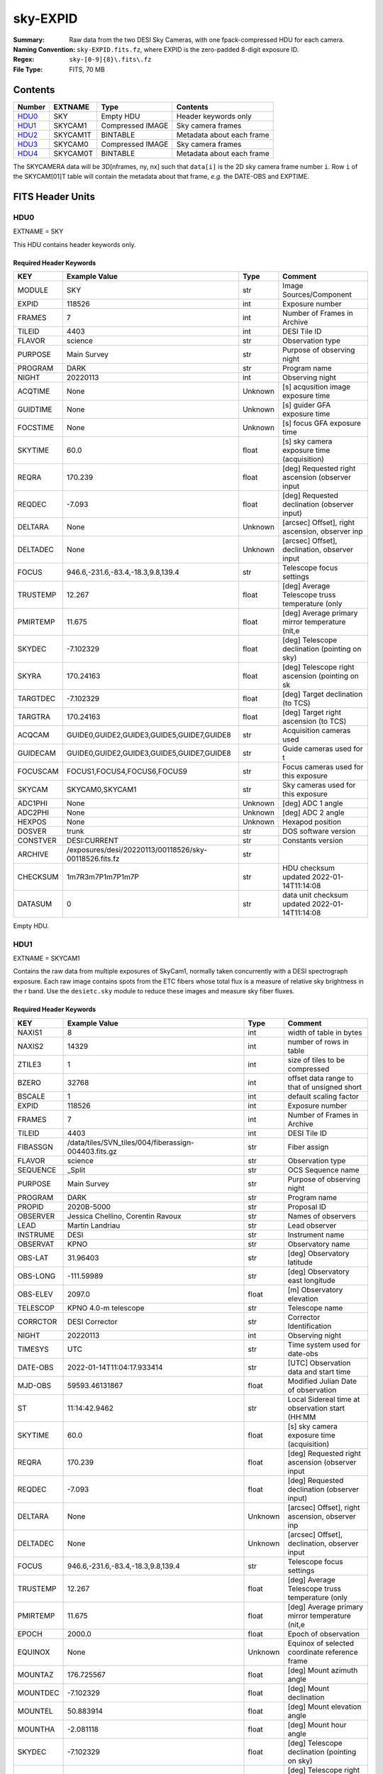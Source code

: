 =========
sky-EXPID
=========

:Summary: Raw data from the two DESI Sky Cameras, with one fpack-compressed HDU for each camera.
:Naming Convention: ``sky-EXPID.fits.fz``, where EXPID is the zero-padded
    8-digit exposure ID.
:Regex: ``sky-[0-9]{8}\.fits\.fz``
:File Type: FITS, 70 MB

Contents
========

====== ========== ================= =========================
Number EXTNAME    Type              Contents
====== ========== ================= =========================
HDU0_  SKY        Empty HDU         Header keywords only
HDU1_  SKYCAM1    Compressed IMAGE  Sky camera frames
HDU2_  SKYCAM1T   BINTABLE          Metadata about each frame
HDU3_  SKYCAM0    Compressed IMAGE  Sky camera frames
HDU4_  SKYCAM0T   BINTABLE          Metadata about each frame
====== ========== ================= =========================

The SKYCAMERA data will be 3D[nframes, ny, nx] such that
``data[i]`` is the 2D sky camera frame number ``i``.  Row ``i`` of the
SKYCAM[01]T table will contain the metadata about that frame, *e.g.* the
DATE-OBS and EXPTIME.

FITS Header Units
=================

HDU0
----

EXTNAME = SKY

This HDU contains header keywords only.

Required Header Keywords
~~~~~~~~~~~~~~~~~~~~~~~~

======== ====================================================== ======= ===============================================
KEY      Example Value                                          Type    Comment
======== ====================================================== ======= ===============================================
MODULE   SKY                                                    str     Image Sources/Component
EXPID    118526                                                 int     Exposure number
FRAMES   7                                                      int     Number of Frames in Archive
TILEID   4403                                                   int     DESI Tile ID
FLAVOR   science                                                str     Observation type
PURPOSE  Main Survey                                            str     Purpose of observing night
PROGRAM  DARK                                                   str     Program name
NIGHT    20220113                                               int     Observing night
ACQTIME  None                                                   Unknown [s] acqusition image exposure time
GUIDTIME None                                                   Unknown [s] guider GFA exposure time
FOCSTIME None                                                   Unknown [s] focus GFA exposure time
SKYTIME  60.0                                                   float   [s] sky camera exposure time (acquisition)
REQRA    170.239                                                float   [deg] Requested right ascension (observer input
REQDEC   -7.093                                                 float   [deg] Requested declination (observer input)
DELTARA  None                                                   Unknown [arcsec] Offset], right ascension, observer inp
DELTADEC None                                                   Unknown [arcsec] Offset], declination, observer input
FOCUS    946.6,-231.6,-83.4,-18.3,9.8,139.4                     str     Telescope focus settings
TRUSTEMP 12.267                                                 float   [deg] Average Telescope truss temperature (only
PMIRTEMP 11.675                                                 float   [deg] Average primary mirror temperature (nit,e
SKYDEC   -7.102329                                              float   [deg] Telescope declination (pointing on sky)
SKYRA    170.24163                                              float   [deg] Telescope right ascension (pointing on sk
TARGTDEC -7.102329                                              float   [deg] Target declination (to TCS)
TARGTRA  170.24163                                              float   [deg] Target right ascension (to TCS)
ACQCAM   GUIDE0,GUIDE2,GUIDE3,GUIDE5,GUIDE7,GUIDE8              str     Acquisition cameras used
GUIDECAM GUIDE0,GUIDE2,GUIDE3,GUIDE5,GUIDE7,GUIDE8              str     Guide cameras used for t
FOCUSCAM FOCUS1,FOCUS4,FOCUS6,FOCUS9                            str     Focus cameras used for this exposure
SKYCAM   SKYCAM0,SKYCAM1                                        str     Sky cameras used for this exposure
ADC1PHI  None                                                   Unknown [deg] ADC 1 angle
ADC2PHI  None                                                   Unknown [deg] ADC 2 angle
HEXPOS   None                                                   Unknown Hexapod position
DOSVER   trunk                                                  str     DOS software version
CONSTVER DESI:CURRENT                                           str     Constants version
ARCHIVE  /exposures/desi/20220113/00118526/sky-00118526.fits.fz str
CHECKSUM 1m7R3m7P1m7P1m7P                                       str     HDU checksum updated 2022-01-14T11:14:08
DATASUM           0                                             str     data unit checksum updated 2022-01-14T11:14:08
======== ====================================================== ======= ===============================================

Empty HDU.

HDU1
----

EXTNAME = SKYCAM1

Contains the raw data from multiple exposures of SkyCam1, normally taken concurrently with a DESI spectrograph exposure.
Each raw image contains spots from the ETC fibers whose total flux is a measure of relative sky brightness in the r band.
Use the ``desietc.sky`` module to reduce these images and measure sky fiber fluxes.

Required Header Keywords
~~~~~~~~~~~~~~~~~~~~~~~~

======== ==================================================== ======= ===============================================
KEY      Example Value                                        Type    Comment
======== ==================================================== ======= ===============================================
NAXIS1   8                                                    int     width of table in bytes
NAXIS2   14329                                                int     number of rows in table
ZTILE3   1                                                    int     size of tiles to be compressed
BZERO    32768                                                int     offset data range to that of unsigned short
BSCALE   1                                                    int     default scaling factor
EXPID    118526                                               int     Exposure number
FRAMES   7                                                    int     Number of Frames in Archive
TILEID   4403                                                 int     DESI Tile ID
FIBASSGN /data/tiles/SVN_tiles/004/fiberassign-004403.fits.gz str     Fiber assign
FLAVOR   science                                              str     Observation type
SEQUENCE _Split                                               str     OCS Sequence name
PURPOSE  Main Survey                                          str     Purpose of observing night
PROGRAM  DARK                                                 str     Program name
PROPID   2020B-5000                                           str     Proposal ID
OBSERVER Jessica Chellino, Corentin Ravoux                    str     Names of observers
LEAD     Martin Landriau                                      str     Lead observer
INSTRUME DESI                                                 str     Instrument name
OBSERVAT KPNO                                                 str     Observatory name
OBS-LAT  31.96403                                             str     [deg] Observatory latitude
OBS-LONG -111.59989                                           str     [deg] Observatory east longitude
OBS-ELEV 2097.0                                               float   [m] Observatory elevation
TELESCOP KPNO 4.0-m telescope                                 str     Telescope name
CORRCTOR DESI Corrector                                       str     Corrector Identification
NIGHT    20220113                                             int     Observing night
TIMESYS  UTC                                                  str     Time system used for date-obs
DATE-OBS 2022-01-14T11:04:17.933414                           str     [UTC] Observation data and start time
MJD-OBS  59593.46131867                                       float   Modified Julian Date of observation
ST       11:14:42.9462                                        str     Local Sidereal time at observation start (HH:MM
SKYTIME  60.0                                                 float   [s] sky camera exposure time (acquisition)
REQRA    170.239                                              float   [deg] Requested right ascension (observer input
REQDEC   -7.093                                               float   [deg] Requested declination (observer input)
DELTARA  None                                                 Unknown [arcsec] Offset], right ascension, observer inp
DELTADEC None                                                 Unknown [arcsec] Offset], declination, observer input
FOCUS    946.6,-231.6,-83.4,-18.3,9.8,139.4                   str     Telescope focus settings
TRUSTEMP 12.267                                               float   [deg] Average Telescope truss temperature (only
PMIRTEMP 11.675                                               float   [deg] Average primary mirror temperature (nit,e
EPOCH    2000.0                                               float   Epoch of observation
EQUINOX  None                                                 Unknown Equinox of selected coordinate reference frame
MOUNTAZ  176.725567                                           float   [deg] Mount azimuth angle
MOUNTDEC -7.102329                                            float   [deg] Mount declination
MOUNTEL  50.883914                                            float   [deg] Mount elevation angle
MOUNTHA  -2.081118                                            float   [deg] Mount hour angle
SKYDEC   -7.102329                                            float   [deg] Telescope declination (pointing on sky)
SKYRA    170.24163                                            float   [deg] Telescope right ascension (pointing on sk
TARGTDEC -7.102329                                            float   [deg] Target declination (to TCS)
TARGTRA  170.24163                                            float   [deg] Target right ascension (to TCS)
USEETC   T                                                    bool    ETC data available if true
ACQCAM   GUIDE0,GUIDE2,GUIDE3,GUIDE5,GUIDE7,GUIDE8            str     Acquisition cameras used
GUIDECAM GUIDE0,GUIDE2,GUIDE3,GUIDE5,GUIDE7,GUIDE8            str     Guide cameras used for t
FOCUSCAM FOCUS1,FOCUS4,FOCUS6,FOCUS9                          str     Focus cameras used for this exposure
SKYCAM   SKYCAM0,SKYCAM1                                      str     Sky cameras used for this exposure
ADC1PHI  None                                                 Unknown [deg] ADC 1 angle
USESKY   T                                                    bool    DOS Control: use Sky Monitor
USEFOCUS T                                                    bool    DOS Control: use focus
HEXPOS   None                                                 Unknown Hexapod position
HEXTRIM  0.0,0.0,0.0,0.0,0.0,0.0                              str     Hexapod trim values
USEROTAT T                                                    bool    DOS Control: use rotator
ROTOFFST 138.8                                                float   [arcsec] Rotator offset
ROTENBLD T                                                    bool    Rotator enabled
ROTRATE  0.513                                                float   [arcsec/min] Rotator rate
USEGUIDR T                                                    bool    DOS Control: use guider
USEDONUT T                                                    bool    DOS Control: use donuts
RADESYS  FK5                                                  str     Coordinate reference frame of major/minor axes
SHAPE    2047,3072                                            str
DOSVER   trunk                                                str     DOS software version
OCSVER   1.2                                                  float   OCS software version
CONSTVER DESI:CURRENT                                         str     Constants version
INIFILE  /data/msdos/dos_home/architectures/kpno/desi.ini     str     DOS Configuration
ADCPHI2  None                                                 Unknown
ROI      None                                                 Unknown
ROIWIDTH None                                                 Unknown
GEXPMODE None                                                 Unknown GFA readout mode (loop/normal)
DEVICEID None                                                 Unknown GFA device id (serial number)
REQTIME  1860.0                                               float   [s] Requested exposure time
CHECKSUM CPA0EN50CNA0CN30                                     str     HDU checksum updated 2022-01-14T11:14:08
DATASUM  4223421838                                           str     data unit checksum updated 2022-01-14T11:14:08
======== ==================================================== ======= ===============================================

Data: FITS image [int16 (compressed), 3072x2047x7]

HDU2
----

EXTNAME = SKYCAM1T

A table of timestamps and instrument parameters for each SkyCam0 exposure stored in HDU SKYCAM1.

Required Header Keywords
~~~~~~~~~~~~~~~~~~~~~~~~

======== ================ ==== ==============================================
KEY      Example Value    Type Comment
======== ================ ==== ==============================================
NAXIS1   144              int  width of table in bytes
NAXIS2   7                int  number of rows in table
CHECKSUM S14XT04US04US04U str  HDU checksum updated 2022-01-14T11:14:08
DATASUM  136958306        str  data unit checksum updated 2022-01-14T11:14:08
======== ================ ==== ==============================================

Required Data Table Columns
~~~~~~~~~~~~~~~~~~~~~~~~~~~

======== ======== ===== ===================
Name     Type     Units Description
======== ======== ===== ===================
EXPTIME  float64        label for field   1
NIGHT    int64          label for field   2
DATE-OBS char[26]       label for field   3
TIME-OBS char[15]       label for field   4
MJD-OBS  float64        label for field   5
OPENSHUT char[26]       label for field   6
ST       char[13]       label for field   7
HEXPOS   char[4]        label for field   8
GAMBNTT  char[4]        label for field   9
GFPGAT   char[4]        label for field  10
GFILTERT char[4]        label for field  11
GCOLDTEC char[4]        label for field  12
GHOTTEC  char[4]        label for field  13
GCCDTEMP char[4]        label for field  14
GCAMTEMP char[4]        label for field  15
GHUMID2  char[4]        label for field  16
GHUMID3  char[4]        label for field  17
======== ======== ===== ===================

HDU3
----

EXTNAME = SKYCAM0

Contains the raw data from multiple exposures of SkyCam0, normally taken concurrently with a DESI spectrograph exposure.
Each raw image contains spots from the ETC fibers whose total flux is a measure of relative sky brightness in the r band.
Use the ``desietc.sky`` module to reduce these images and measure sky fiber fluxes.

Required Header Keywords
~~~~~~~~~~~~~~~~~~~~~~~~

======== ==================================================== ======= ===============================================
KEY      Example Value                                        Type    Comment
======== ==================================================== ======= ===============================================
NAXIS1   8                                                    int     width of table in bytes
NAXIS2   14329                                                int     number of rows in table
ZTILE3   1                                                    int     size of tiles to be compressed
BZERO    32768                                                int     offset data range to that of unsigned short
BSCALE   1                                                    int     default scaling factor
EXPID    118526                                               int     Exposure number
FRAMES   7                                                    int     Number of Frames in Archive
TILEID   4403                                                 int     DESI Tile ID
FIBASSGN /data/tiles/SVN_tiles/004/fiberassign-004403.fits.gz str     Fiber assign
FLAVOR   science                                              str     Observation type
SEQUENCE _Split                                               str     OCS Sequence name
PURPOSE  Main Survey                                          str     Purpose of observing night
PROGRAM  DARK                                                 str     Program name
PROPID   2020B-5000                                           str     Proposal ID
OBSERVER Jessica Chellino, Corentin Ravoux                    str     Names of observers
LEAD     Martin Landriau                                      str     Lead observer
INSTRUME DESI                                                 str     Instrument name
OBSERVAT KPNO                                                 str     Observatory name
OBS-LAT  31.96403                                             str     [deg] Observatory latitude
OBS-LONG -111.59989                                           str     [deg] Observatory east longitude
OBS-ELEV 2097.0                                               float   [m] Observatory elevation
TELESCOP KPNO 4.0-m telescope                                 str     Telescope name
CORRCTOR DESI Corrector                                       str     Corrector Identification
NIGHT    20220113                                             int     Observing night
TIMESYS  UTC                                                  str     Time system used for date-obs
DATE-OBS 2022-01-14T11:04:17.933414                           str     [UTC] Observation data and start time
MJD-OBS  59593.46131867                                       float   Modified Julian Date of observation
ST       11:14:42.9462                                        str     Local Sidereal time at observation start (HH:MM
SKYTIME  60.0                                                 float   [s] sky camera exposure time (acquisition)
REQRA    170.239                                              float   [deg] Requested right ascension (observer input
REQDEC   -7.093                                               float   [deg] Requested declination (observer input)
DELTARA  None                                                 Unknown [arcsec] Offset], right ascension, observer inp
DELTADEC None                                                 Unknown [arcsec] Offset], declination, observer input
FOCUS    946.6,-231.6,-83.4,-18.3,9.8,139.4                   str     Telescope focus settings
TRUSTEMP 12.267                                               float   [deg] Average Telescope truss temperature (only
PMIRTEMP 11.675                                               float   [deg] Average primary mirror temperature (nit,e
EPOCH    2000.0                                               float   Epoch of observation
EQUINOX  None                                                 Unknown Equinox of selected coordinate reference frame
MOUNTAZ  176.725567                                           float   [deg] Mount azimuth angle
MOUNTDEC -7.102329                                            float   [deg] Mount declination
MOUNTEL  50.883914                                            float   [deg] Mount elevation angle
MOUNTHA  -2.081118                                            float   [deg] Mount hour angle
SKYDEC   -7.102329                                            float   [deg] Telescope declination (pointing on sky)
SKYRA    170.24163                                            float   [deg] Telescope right ascension (pointing on sk
TARGTDEC -7.102329                                            float   [deg] Target declination (to TCS)
TARGTRA  170.24163                                            float   [deg] Target right ascension (to TCS)
USEETC   T                                                    bool    ETC data available if true
ACQCAM   GUIDE0,GUIDE2,GUIDE3,GUIDE5,GUIDE7,GUIDE8            str     Acquisition cameras used
GUIDECAM GUIDE0,GUIDE2,GUIDE3,GUIDE5,GUIDE7,GUIDE8            str     Guide cameras used for t
FOCUSCAM FOCUS1,FOCUS4,FOCUS6,FOCUS9                          str     Focus cameras used for this exposure
SKYCAM   SKYCAM0,SKYCAM1                                      str     Sky cameras used for this exposure
ADC1PHI  None                                                 Unknown [deg] ADC 1 angle
USESKY   T                                                    bool    DOS Control: use Sky Monitor
USEFOCUS T                                                    bool    DOS Control: use focus
HEXPOS   None                                                 Unknown Hexapod position
HEXTRIM  0.0,0.0,0.0,0.0,0.0,0.0                              str     Hexapod trim values
USEROTAT T                                                    bool    DOS Control: use rotator
ROTOFFST 138.8                                                float   [arcsec] Rotator offset
ROTENBLD T                                                    bool    Rotator enabled
ROTRATE  0.513                                                float   [arcsec/min] Rotator rate
USEGUIDR T                                                    bool    DOS Control: use guider
USEDONUT T                                                    bool    DOS Control: use donuts
RADESYS  FK5                                                  str     Coordinate reference frame of major/minor axes
SHAPE    2047,3072                                            str
DOSVER   trunk                                                str     DOS software version
OCSVER   1.2                                                  float   OCS software version
CONSTVER DESI:CURRENT                                         str     Constants version
INIFILE  /data/msdos/dos_home/architectures/kpno/desi.ini     str     DOS Configuration
ADCPHI2  None                                                 Unknown
ROI      None                                                 Unknown
ROIWIDTH None                                                 Unknown
GEXPMODE None                                                 Unknown GFA readout mode (loop/normal)
DEVICEID None                                                 Unknown GFA device id (serial number)
REQTIME  1860.0                                               float   [s] Requested exposure time
CHECKSUM SLfNTKfKSKfKSKfK                                     str     HDU checksum updated 2022-01-14T11:14:09
DATASUM  4278834758                                           str     data unit checksum updated 2022-01-14T11:14:09
======== ==================================================== ======= ===============================================

Data: FITS image [int16 (compressed), 3072x2047x7]

HDU4
----

EXTNAME = SKYCAM0T

A table of timestamps and instrument parameters for each SkyCam0 exposure stored in HDU SKYCAM0.

Required Header Keywords
~~~~~~~~~~~~~~~~~~~~~~~~

======== ================ ==== ==============================================
KEY      Example Value    Type Comment
======== ================ ==== ==============================================
NAXIS1   144              int  width of table in bytes
NAXIS2   7                int  number of rows in table
CHECKSUM dFIceCHbdCHbdCHb str  HDU checksum updated 2022-01-14T11:14:09
DATASUM  3066928412       str  data unit checksum updated 2022-01-14T11:14:09
======== ================ ==== ==============================================

Required Data Table Columns
~~~~~~~~~~~~~~~~~~~~~~~~~~~

======== ======== ===== ===================
Name     Type     Units Description
======== ======== ===== ===================
EXPTIME  float64        label for field   1
NIGHT    int64          label for field   2
DATE-OBS char[26]       label for field   3
TIME-OBS char[15]       label for field   4
MJD-OBS  float64        label for field   5
OPENSHUT char[26]       label for field   6
ST       char[13]       label for field   7
HEXPOS   char[4]        label for field   8
GAMBNTT  char[4]        label for field   9
GFPGAT   char[4]        label for field  10
GFILTERT char[4]        label for field  11
GCOLDTEC char[4]        label for field  12
GHOTTEC  char[4]        label for field  13
GCCDTEMP char[4]        label for field  14
GCAMTEMP char[4]        label for field  15
GHUMID2  char[4]        label for field  16
GHUMID3  char[4]        label for field  17
======== ======== ===== ===================
